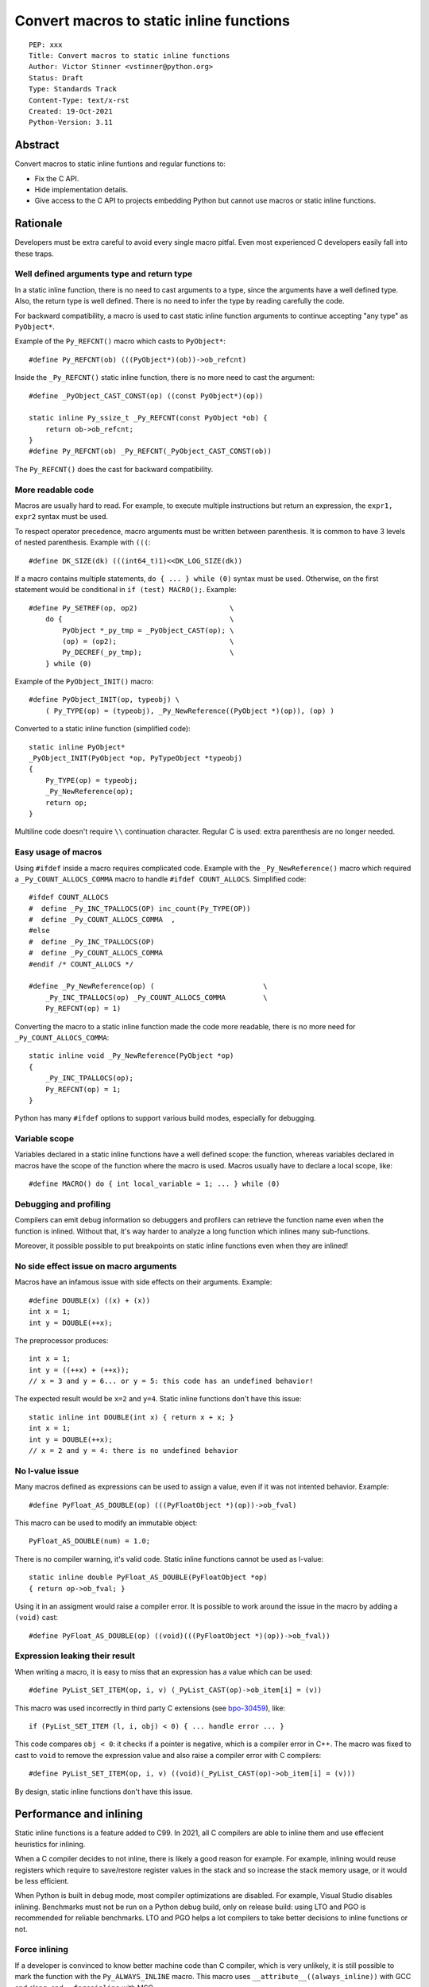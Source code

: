 +++++++++++++++++++++++++++++++++++++++++
Convert macros to static inline functions
+++++++++++++++++++++++++++++++++++++++++

::

    PEP: xxx
    Title: Convert macros to static inline functions
    Author: Victor Stinner <vstinner@python.org>
    Status: Draft
    Type: Standards Track
    Content-Type: text/x-rst
    Created: 19-Oct-2021
    Python-Version: 3.11

Abstract
========

Convert macros to static inline funtions and regular functions to:

* Fix the C API.
* Hide implementation details.
* Give access to the C API to projects embedding Python but cannot use macros
  or static inline functions.


Rationale
=========

Developers must be extra careful to avoid every single macro pitfal. Even most
experienced C developers easily fall into these traps.

Well defined arguments type and return type
-------------------------------------------

In a static inline function, there is no need to cast arguments to a type,
since the arguments have a well defined type. Also, the return type is well
defined. There is no need to infer the type by reading carefully the code.

For backward compatibility, a macro is used to cast static inline function
arguments to continue accepting "any type" as ``PyObject*``.

Example of the ``Py_REFCNT()`` macro which casts to ``PyObject*``::

    #define Py_REFCNT(ob) (((PyObject*)(ob))->ob_refcnt)

Inside the ``_Py_REFCNT()`` static inline function, there is no more need to
cast the argument::

    #define _PyObject_CAST_CONST(op) ((const PyObject*)(op))

    static inline Py_ssize_t _Py_REFCNT(const PyObject *ob) {
        return ob->ob_refcnt;
    }
    #define Py_REFCNT(ob) _Py_REFCNT(_PyObject_CAST_CONST(ob))

The ``Py_REFCNT()`` does the cast for backward compatibility.

More readable code
------------------

Macros are usually hard to read. For example, to execute multiple instructions
but return an expression, the ``expr1, expr2`` syntax must be used.

To respect operator precedence, macro arguments must be written between
parenthesis. It is common to have 3 levels of nested parenthesis. Example with
``(((``::

    #define DK_SIZE(dk) (((int64_t)1)<<DK_LOG_SIZE(dk))

If a macro contains multiple statements, ``do { ... } while (0)`` syntax
must be used. Otherwise, on the first statement would be conditional
in ``if (test) MACRO();``. Example::

    #define Py_SETREF(op, op2)                      \
        do {                                        \
            PyObject *_py_tmp = _PyObject_CAST(op); \
            (op) = (op2);                           \
            Py_DECREF(_py_tmp);                     \
        } while (0)

Example of the ``PyObject_INIT()`` macro::

    #define PyObject_INIT(op, typeobj) \
        ( Py_TYPE(op) = (typeobj), _Py_NewReference((PyObject *)(op)), (op) )

Converted to a static inline function (simplified code)::

    static inline PyObject*
    _PyObject_INIT(PyObject *op, PyTypeObject *typeobj)
    {
        Py_TYPE(op) = typeobj;
        _Py_NewReference(op);
        return op;
    }

Multiline code doesn't require ``\\`` continuation character. Regular C is
used: extra parenthesis are no longer needed.

Easy usage of macros
--------------------

Using ``#ifdef`` inside a macro requires complicated code. Example with the
``_Py_NewReference()`` macro which required a ``_Py_COUNT_ALLOCS_COMMA`` macro
to handle ``#ifdef COUNT_ALLOCS``. Simplified code::

    #ifdef COUNT_ALLOCS
    #  define _Py_INC_TPALLOCS(OP) inc_count(Py_TYPE(OP))
    #  define _Py_COUNT_ALLOCS_COMMA  ,
    #else
    #  define _Py_INC_TPALLOCS(OP)
    #  define _Py_COUNT_ALLOCS_COMMA
    #endif /* COUNT_ALLOCS */

    #define _Py_NewReference(op) (                          \
        _Py_INC_TPALLOCS(op) _Py_COUNT_ALLOCS_COMMA         \
        Py_REFCNT(op) = 1)

Converting the macro to a static inline function made the code more readable,
there is no more need for ``_Py_COUNT_ALLOCS_COMMA``::

    static inline void _Py_NewReference(PyObject *op)
    {
        _Py_INC_TPALLOCS(op);
        Py_REFCNT(op) = 1;
    }

Python has many ``#ifdef`` options to support various build modes, especially
for debugging.

Variable scope
--------------

Variables declared in a static inline functions have a well defined scope: the
function, whereas variables declared in macros have the scope of the function
where the macro is used. Macros usually have to declare a local scope, like::

    #define MACRO() do { int local_variable = 1; ... } while (0)

Debugging and profiling
-----------------------

Compilers can emit debug information so debuggers and profilers can retrieve
the function name even when the function is inlined. Without that, it's way
harder to analyze a long function which inlines many sub-functions.

Moreover, it possible possible to put breakpoints on static inline functions
even when they are inlined!

No side effect issue on macro arguments
---------------------------------------

Macros have an infamous issue with side effects on their arguments. Example::

    #define DOUBLE(x) ((x) + (x))
    int x = 1;
    int y = DOUBLE(++x);

The preprocessor produces::

    int x = 1;
    int y = ((++x) + (++x));
    // x = 3 and y = 6... or y = 5: this code has an undefined behavior!

The expected result would be ``x=2`` and ``y=4``. Static inline functions don't
have this issue::

    static inline int DOUBLE(int x) { return x + x; }
    int x = 1;
    int y = DOUBLE(++x);
    // x = 2 and y = 4: there is no undefined behavior

No l-value issue
----------------

Many macros defined as expressions can be used to assign a value, even if it
was not intented behavior. Example::

    #define PyFloat_AS_DOUBLE(op) (((PyFloatObject *)(op))->ob_fval)

This macro can be used to modify an immutable object::

    PyFloat_AS_DOUBLE(num) = 1.0;

There is no compiler warning, it's valid code. Static inline functions cannot
be used as l-value::

    static inline double PyFloat_AS_DOUBLE(PyFloatObject *op)
    { return op->ob_fval; }

Using it in an assigment would raise a compiler error. It is possible to work
around the issue in the macro by adding a ``(void)`` cast::

    #define PyFloat_AS_DOUBLE(op) ((void)(((PyFloatObject *)(op))->ob_fval))

Expression leaking their result
-------------------------------

When writing a macro, it is easy to miss that an expression has a value which
can be used::

    #define PyList_SET_ITEM(op, i, v) (_PyList_CAST(op)->ob_item[i] = (v))

This macro was used incorrectly in third party C extensions (see `bpo-30459
<https://bugs.python.org/issue30459>`_), like::

    if (PyList_SET_ITEM (l, i, obj) < 0) { ... handle error ... }

This code compares ``obj < 0``: it checks if a pointer is negative, which is a
compiler error in C++. The macro was fixed to cast to ``void`` to remove the
expression value and also raise a compiler error with C compilers::

    #define PyList_SET_ITEM(op, i, v) ((void)(_PyList_CAST(op)->ob_item[i] = (v)))

By design, static inline functions don't have this issue.


Performance and inlining
========================

Static inline functions is a feature added to C99. In 2021, all C compilers are
able to inline them and use effecient heuristics for inlining.

When a C compiler decides to not inline, there is likely a good reason for
example. For example, inlining would reuse registers which require to
save/restore register values in the stack and so increase the stack memory
usage, or it would be less efficient.

When Python is built in debug mode, most compiler optimizations are disabled.
For example, Visual Studio disables inlining. Benchmarks must not be run on a
Python debug build, only on release build: using LTO and PGO is recommended for
reliable benchmarks. LTO and PGO helps a lot compilers to take better decisions
to inline functions or not.

Force inlining
--------------

If a developer is convinced to know better machine code than C compiler, which
is very unlikely, it is still possible to mark the function with the
``Py_ALWAYS_INLINE`` macro. This macro uses ``__attribute__((always_inline))``
with GCC and clang, and ``__forceinline`` with MSC.

So far, previous attempts to use ``Py_ALWAYS_INLINE`` didn't show any benefit
and were abandonned. See for example: `bpo-45094
<https://bugs.python.org/issue45094>`_: "Consider using ``__forceinline`` and
``__attribute__((always_inline))`` on static inline functions (``Py_INCREF``,
``Py_TYPE``) for debug builds".

When the ``Py_INCREF()`` macro was converted to a static inline functions in 2018
(`commit <https://github.com/python/cpython/commit/2aaf0c12041bcaadd7f2cc5a54450eefd7a6ff12>`__),
it was decided to not force inlining. See discussion in the `bpo-35059
<https://bugs.python.org/issue35059>`_: "Convert Py_INCREF() and
PyObject_INIT() to inlined functions". The machine code was analyzed with
multiple C compilers and compiler options: ``Py_INCREF()`` was always inlined
without having to force inlining. The only case when it was not inlined was
debug builds, but this is acceptable for a debug build.

Prevent inlining
----------------

On the other side, the ``Py_NO_INLINE`` macro can be used to prevent inlining.
It is useful to reduce the stack memory usage, it is especially useful on
LTO+PGO builds which heavily inline code: see `bpo-33720
<https://bugs.python.org/issue33720>`_. This macro uses ``__attribute__
((noinline))`` with GCC and clang, and ``__declspec(noinline)`` with MSC.


Convert static inline functions to regular functions
====================================================

Converting macros to static inline functions fix the Python C API: define
function arguments type, result type, variable scope, etc.

This conversion also opens the ability later to convert static inline functions
to regular functions without changing the API. Regular functions can be used in
an embedded Python when macros and static inline functions cannot be used, for
example in programming languages other than C which don't support them, or when
Python is embedded only by loading symbols from libpython.

The impact on performance of these conversions should be measured. Performance
is a complex topic. Sometimes converting static inline functions to regular
functions can make these functions faster (see `PR #28893
<https://github.com/python/cpython/pull/28893>`_).


Specification
=============

Convert macros to static inline functions
-----------------------------------------

Most macros should be converted to static inline functions to prevent macro
pitfalls listed in the Rationale section.

Macros which can remain macros:

* Macro with no value. Example:: `#define Py_HAVE_CONDVAR``
* Macro defining a number. Example:: ``#define METH_VARARGS 0x0001``
* Compatibility layer for C extensions or recent C features.
  Example:: ``#define Py_ALWAYS_INLINE __attribute__((always_inline))``.

Incompatible API changes
------------------------

Macros which can currently be used as l-value are converted to static inline
functions which can only be used as r-value on purpose. It avoids giving a
direct access into structures which is not possible on Python implementations
other than CPython.

Examples of converted macros:

* ``Py_REFCNT()``: already converted in Python 3.10, ``Py_SET_REFCNT()`` must be used.
* ``Py_TYPE()`` and ``Py_SIZE()``: Python 3.11, ``Py_SET_TYPE()`` and
  ``Py_SET_SIZE()`` must be used.

Macros like ``PyFloat_AS_DOUBLE()`` are not intended to be used as l-value and
so converting it to a static inline function is considered as acceptable, even
if it is technically a backward incompatible API change.


Convert static inline functions to regular functions
----------------------------------------------------

Converting static inline functions to regular functions give access to these
functions for projects which cannot use macros and static inline functions.

The performance impact of such conversion should be measure. If there is a
significant slowdown, there should be a good reason to do the conversion. A
reason can be to hide implementation details. For example, avoid accessing
structure members to prepare the C API to make such structure opaque.

The internal C API exposes implemenation details by design, and so using static
inline functions in the internal C API is reasonable.


Backwards Compatibility
=======================

Converting a macro implemented as an expression prevents to use it as an
l-value. These changes break the backward compatibility on purpose.

For example, ``Py_TYPE(obj) = new_type;`` now fails with a compiler error and
``Py_SET_TYPE(obj, new_type);`` must be used instead.


Discussions
===========

* `What to do with unsafe macros
  <https://discuss.python.org/t/what-to-do-with-unsafe-macros/7771>`_
  (March 2021)
* `[C-API] Convert obvious unsafe macros to static inline functions
  <https://bugs.python.org/issue43502>`_ (March 2021)


Copyright
=========

This document is placed in the public domain or under the
CC0-1.0-Universal license, whichever is more permissive.
